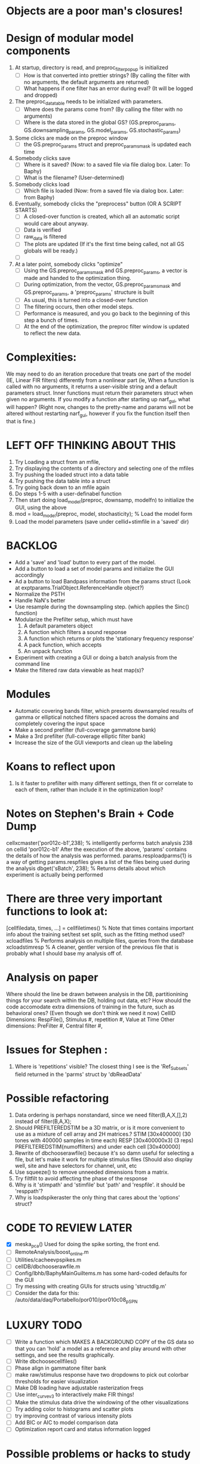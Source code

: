 * Objects are a poor man's closures!
  


* Design of modular model components
  1. At startup, directory is read, and preproc_filter_popup is initialized
     - [ ] How is that converted into prettier strings? (By calling the filter with no arguments, the default arguments are returned)
     - [ ] What happens if one filter has an error during eval? (It will be logged and dropped)
  2. The preproc_data_table needs to be initialized with parameters.
     - [ ] Where does the params come from? (By calling the filter with no arguments)
     - [ ] Where is the data stored in the global GS? (GS.preproc_params, GS.downsampling_params, GS.model_params, GS.stochastic_params)
  3. Some clicks are made on the preproc window
     - [ ] the GS.preproc_params struct and preproc_params_mask is updated each time
  4. Somebody clicks save
     - [ ] Where is it saved? (Now: to a saved file via file dialog box. Later: To Baphy)
     - [ ] What is the filename? (User-determined)
  5. Somebody clicks load
     - [ ] Which file is loaded (Now: from a saved file via dialog box. Later: from Baphy)
  6. Eventually, somebody clicks the "preprocess" button  (OR A SCRIPT STARTS)
     - [ ] A closed-over function is created, which all an automatic script would care about anyway.
     - [ ] Data is verified
     - [ ] raw_data is filtered 
     - [ ] The plots are updated (If it's the first time being called, not all GS globals will be ready.)
     - [ ] 
  7. At a later point, somebody clicks "optimize"
     - [ ] Using the GS.preproc_params_mask and GS.preproc_params, a vector is made and handed to the optimization thing. 
     - [ ] During optimization, from the vector, GS.preproc_params_mask and GS.preproc_params, a 'preproc_params' structure is built
     - [ ] As usual, this is turned into a closed-over function
     - [ ] The filtering occurs, then other model steps.
     - [ ] Performance is measured, and you go back to the beginning of this step a bunch of times. 
     - [ ] At the end of the optimization, the preproc filter window is updated to reflect the new data. 
* Complexities:
  We may need to do an iteration procedure that treats one part of the model (IE, Linear FIR filters) differently from a nonlinear part (ie, 
  When a function is called with no arguments, it returns a user-visible string and a default parameters struct.
  Inner functions must return their parameters struct when given no arguments. 
  If you modify a function after starting up narf_gui, what will happen? (Right now, changes to the pretty-name and params will not be altered without restarting narf_gui, however if you fix the function itself then that is fine.)

* LEFT OFF THINKING ABOUT THIS
  1. Try Loading a struct from an mfile,
  2. Try displaying the contents of a directory and selecting one of the mfiles
  3. Try pushing the loaded struct into a data table 
  4. Try pushing the data table into a struct
  5. Try going back down to an mfile again
  6. Do steps 1-5 with a user-definabel function
  7. Then start doing load_model(preproc, downsamp, modelfn) to initialize the GUI, using the above
  8. mod = load_model(preproc, model, stochasticity); % Load the model form
  9. Load the model parameters (save under cellid+stimfile in a 'saved' dir)

* BACKLOG
  - Add a 'save' and 'load' button to every part of the model.
  - Add a button to load a set of model params and initialize the GUI accordingly
  - Ad a button to load Bandpass information from the params struct  (Look at exptparams.TrialObject.ReferenceHandle object?)
  - Normalize the PSTH
  - Handle NaN's better
  - Use resample during the downsampling step. (which applies the Sinc() function)
  - Modularize the Prefilter setup, which must have
    1. A default parameters object
    2. A function which filters a sound response
    3. A function which returns or plots the 'stationary frequency response'
    4. A pack function, which accepts 
    5. An unpack function
  - Experiment with creating a GUI or doing a batch analysis from the command line
  - Make the filtered raw data viewable as heat map(s)?

* Modules
  - Automatic covering bands filter, which presents downsampled results of gamma or elliptical notched filters spaced across the domains and completely covering the input space
  - Make a second prefilter (full-coverage gammatone bank)
  - Make a 3rd prefilter (full-coverage elliptic filter bank)
  - Increase the size of the GUI viewports  and clean up the labeling

* Koans to reflect upon
  1. Is it faster to prefilter with many different settings, then fit or correlate to each of them, rather than include it in the optimization loop?

* Notes on Stephen's Brain + Code Dump
  cellxcmaster('por012c-b1',238); % intelligently performs batch analysis 238 on cellid 'por012c-b1'
  After the execution of the above, 'params' contains the details of how the analysis was performed.
  params.resploadparms{1} is a way of getting
  params.respfiles gives a list of the files being used during the analysis
  dbget('sBatch', 238); % Returns details about which experiment is actually being performed
  
* There are three very important functions to look at:
  [cellfiledata, times, ...] = cellfiletimes()      % Note that times contains important info about the training set/test set split, such as the fitting method used?
  xcloadfiles      % Performs analysis on multiple files, queries from the database
  xcloadstimresp   % A cleaner, gentler version of the previous file that is probably what I should base my analysis off of. 
 
* Analysis on paper
  Where should the line be drawn between analysis in the DB, partitionining things for your search within the DB, holding out data, etc?
  How should the code accomodate extra dimensions of training in the future, such as behavioral ones? (Even though we don't think we need it now)
  CellID Dimensions: RespFile(), Stimulus #, repetition #, Value at Time
  Other dimensions: PreFilter #, Central filter #, 

* Issues for Stephen :
  1. Where is 'repetitions' visible? The closest thing I see is the 'Ref_Subsets' field returned in the 'parms' struct by 'dbReadData'

* Possible refactoring
  1. Data ordering is perhaps nonstandard, since we need filter(B,A,X,[],2) instead of filter(B,A,X);
  2. Should PREFILTEREDSTIM be a 3D matrix, or is it more convenient to use as a mixture of cell array and 2H matrices.? 
     STIM [30x400000] (30 tones with 400000 samples in time each)
     RESP [30x400000x3] (3 reps)
     PREFILTEREDSTIM{numoffilters} and under each cell [30x400000]
  3.  Rewrite of dbchooserawfile() because it's so damn useful for selecting a file, but let's make it work for multiple stimulus files
      (Should also display well, site and have selectors for channel, unit, etc
  4. Use squeeze() to remove unneeded dimensions from a matrix.
  5. Try filtfilt to avoid affecting the phase of the response
  6. Why is it 'stimpath' and 'stimfile' but 'path' and 'respfile'. it should be 'resppath'?
  7. Why is loadspikeraster the only thing that cares about the 'options' struct?

* CODE TO REVIEW LATER
  - [X] meska_pca()                              Used for doing the spike sorting, the front end. 
  - [ ] RemoteAnalysis/boost_online.m
  - [ ] Utilities/cacheevpspikes.m
  - [ ] cellDB/dbchooserawfile.m
  - [ ] Config/lbhb/BaphyMainGuiItems.m  has some hard-coded defaults for the GUI
  - [ ] Try messing with creating GUIs for structs using 'structdlg.m'
  - [ ] Consider the data for this: /auto/data/daq/Portabello/por010/por010c08_p_SPN
* LUXURY TODO
  - [ ] Write a function which MAKES A BACKGROUND COPY of the GS data so that you can 'hold' a model as a reference and play around with other settings, and see the results graphically.
  - [ ] Write dbchoosecellfiles()
  - [ ] Phase align in gammatone filter bank
  - [ ] make raw/stimulus response have two dropdowns to pick out colorbar thresholds for easier visualization
  - [ ] Make DB loading have adjustable rasterization freqs
  - [ ] Use inter_curve_v3 to interactively make FIR things!
  - [ ] Make the stimulus data drive the windowing of the other visualizations
  - [ ] Try adding color to histograms and scatter plots
  - [ ] try improving contrast of various intensity plots
  - [ ] Add BIC or AIC to model comparison data
  - [ ] Optimization report card and status information logged
* Possible problems or hacks to study
  - [ ] Negative effects of discretization on Inter-Spike Intervals histogram estimation (Use known data)
  - [ ] Infer the average rate of spiking from the data, then fit your model against that inferred lambd without doing EM all the time.
* HIGH LEVEL TODO:
   1) [ ] Logging and recording multiple models and their performance
   2) [ ] Plots the STRF of the best-fitting model?
   4) [ ] Analyze:  'dai020a-c2', 'mag009b-b1', 'dai008a-c1', 'mag007d-d1' 
   5) [ ] Rank model fits and plot correlations
   6) [ ] Replicate Stephen's results with exitation/inhibition
* ModelFit GUI Design Brainstorm
